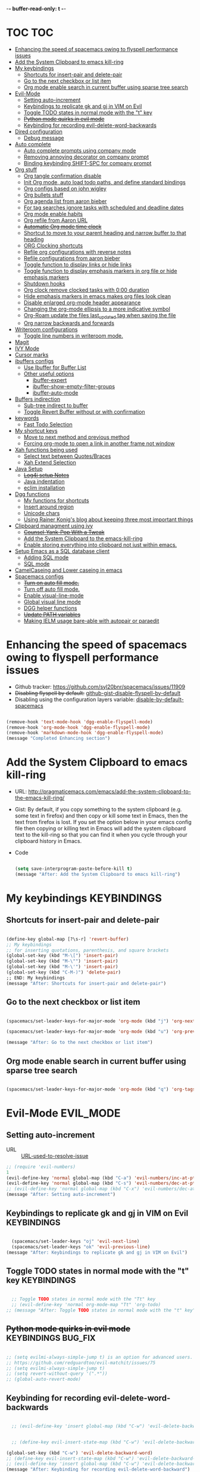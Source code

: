 -*- buffer-read-only: t -*-

#+TAGS: KEYBINDINGS ORG BUG_FIX EVIL_MODE SO_Solution TOC

* TOC                                                                   :TOC:
- [[#enhancing-the-speed-of-spacemacs-owing-to-flyspell-performance-issues][Enhancing the speed of spacemacs owing to flyspell performance issues]]
- [[#add-the-system-clipboard-to-emacs-kill-ring][Add the System Clipboard to emacs kill-ring]]
- [[#my-keybindings][My keybindings]]
  - [[#shortcuts-for-insert-pair-and-delete-pair][Shortcuts for insert-pair and delete-pair]]
  - [[#go-to-the-next-checkbox-or-list-item][Go to the next checkbox or list item]]
  - [[#org-mode-enable-search-in-current-buffer-using-sparse-tree-search][Org mode enable search in current buffer using sparse tree search]]
- [[#evil-mode][Evil-Mode]]
  - [[#setting-auto-increment][Setting auto-increment]]
  - [[#keybindings-to-replicate-gk-and-gj-in-vim-on-evil][Keybindings to replicate gk and gj in VIM on Evil]]
  - [[#toggle-todo-states-in-normal-mode-with-the-t-key][Toggle TODO states in normal mode with the "t" key]]
  - [[#python-mode-quirks-in-evil-mode][+Python mode quirks in evil mode+]]
  - [[#keybinding-for-recording-evil-delete-word-backwards][Keybinding for recording evil-delete-word-backwards]]
- [[#dired-configuration][Dired configuration]]
  - [[#debug-message][Debug message]]
- [[#auto-complete][Auto complete]]
  - [[#auto-complete-prompts-using-company-mode][Auto complete prompts using company mode]]
  - [[#removing-annoying-decorator-on-company-prompt][Removing annoying decorator on company prompt]]
  - [[#binding-keybinding-shift-spc-for-company-prompt][Binding keybinding SHIFT-SPC for company prompt]]
- [[#org-stuff][Org stuff]]
  - [[#org-tangle-confirmation-disable][Org tangle confirmation disable]]
  - [[#init-org-mode-auto-load-todo-paths-and-define-standard-bindings][Init Org mode, auto load todo paths, and define standard bindings]]
  - [[#org-configs-based-on-john-wigley][Org configs based on john wigley]]
  - [[#org-bullets-stuff][Org bullets stuff]]
  - [[#org-agenda-list-from-aaron-bieber][Org agenda list from aaron bieber]]
  - [[#for-tag-searches-ignore-tasks-with-scheduled-and-deadline-dates][For tag searches ignore tasks with scheduled and deadline dates]]
  - [[#org-mode-enable-habits][Org mode enable habits]]
  - [[#org-refile-from-aaron-url][Org refile from Aaron URL]]
  - [[#automatic-org-mode-time-clock][+Automatic Org mode time clock+]]
  - [[#shortcut-to-move-to-your-parent-heading-and-narrow-buffer-to-that-heading][Shortcut to move to your parent heading and narrow buffer to that heading]]
  - [[#org-clocking-shortcuts][ORG Clocking shortcuts]]
  - [[#refile-org-configurations-with-reverse-notes][Refile org configurations with reverse notes]]
  - [[#refile-configurations-from-aaron-bieber][Refile configurations from aaron bieber]]
  - [[#toggle-function-to-display-links-or-hide-links][Toggle function to display links or hide links]]
  - [[#toggle-function-to-display-emphasis-markers-in-org-file-or-hide-emphasis-markers][Toggle function to display emphasis markers in org file or hide emphasis markers]]
  - [[#shutdown-hooks][Shutdown hooks]]
  - [[#org-clock-remove-clocked-tasks-with-000-duration][Org clock remove clocked tasks with 0:00 duration]]
  - [[#hide-emphasis-markers-in-emacs-makes-org-files-look-clean][Hide emphasis markers in emacs makes org files look clean]]
  - [[#disable-enlarged-org-mode-header-appearance][Disable enlarged org-mode header appearance]]
  - [[#changing-the-org-mode-ellipsis-to-a-more-indicative-symbol][Changing the org-mode ellipsis to a more indicative symbol]]
  - [[#org-roam-update-the-files-last_updated-tag-when-saving-the-file][Org-Roam update the files last_updated tag when saving the file]]
  - [[#org-narrow-backwards-and-forwards][Org narrow backwards and forwards]]
- [[#writeroom-configurations][Writeroom configurations]]
  - [[#toggle-line-numbers-in-writeroom-mode][Toggle line numbers in writeroom mode.]]
- [[#magit][Magit]]
- [[#ivy-mode][IVY Mode]]
- [[#cursor-marks][Cursor marks]]
- [[#ibuffers-configs][ibuffers configs]]
  - [[#use-ibuffer-for-buffer-list][Use Ibuffer for Buffer List]]
  - [[#other-useful-options][Other useful options]]
    - [[#ibuffer-expert][ibuffer-expert]]
    - [[#ibuffer-show-empty-filter-groups][ibuffer-show-empty-filter-groups]]
    - [[#ibuffer-auto-mode][ibuffer-auto-mode]]
- [[#buffers-indirection][Buffers indirection]]
  - [[#sub-tree-indirect-to-buffer][Sub-tree indirect to buffer]]
  - [[#toggle-revert-buffer-without-or-with-confirmation][Toggle Revert Buffer without or with confirmation]]
- [[#keywords][keywords]]
  - [[#fast-todo-selection][Fast Todo Selection]]
- [[#my-shortcut-keys][My shortcut keys]]
  - [[#move-to-next-method-and-previous-method][Move to next method and previous method]]
  - [[#forcing-org-mode-to-open-a-link-in-another-frame-not-window][Forcing org-mode to open a link in another frame not window]]
- [[#xah-functions-being-used][Xah functions being used]]
  - [[#select-text-between-quotesbraces][Select text between Quotes/Braces]]
  - [[#xah-extend-selection][Xah Extend Selection]]
- [[#java-setup][Java Setup]]
  - [[#log4j-setup-notes][+Log4j setup Notes+]]
  - [[#java-indentation][Java indentation]]
  - [[#eclim-installation][eclim installation]]
- [[#dgg-functions][Dgg functions]]
  - [[#my-functions-for-shortcuts][My functions for shortcuts]]
  - [[#insert-around-region][Insert around region]]
  - [[#unicode-chars][Unicode chars]]
  - [[#using-rainer-konigs-blog-about-keeping-three-most-important-things][Using Rainer Konig's blog about keeping three most important things]]
- [[#clipboard-managment-using-ivy][Clipboard managment using ivy]]
  - [[#counsel-yank-pop-with-a-tweak][+Counsel-Yank-Pop With a Tweak+]]
  - [[#add-the-system-clipboard-to-the-emacs-kill-ring][Add the System Clipboard to the emacs-kill-ring]]
  - [[#enable-storing-everything-into-clipboard-not-just-within-emacs][Enable storing everything into clipboard not just within emacs.]]
- [[#setup-emacs-as-a-sql-database-client][Setup Emacs as a SQL database client]]
  - [[#adding-sql-mode][Adding SQL mode]]
  - [[#sql-mode][SQL mode]]
- [[#camelcaseing-and-lower-caseing-in-emacs][CamelCaseing and Lower caseing in emacs]]
- [[#spacemacs-configs][Spacemacs configs]]
  - [[#turn-on-auto-fill-mode][+Turn on auto fill mode.+]]
  - [[#turn-off-auto-fill-mode][Turn off auto fill mode.]]
  - [[#enable-visual-line-mode][Enable visual-line-mode]]
  - [[#global-visual-line-mode][Global visual line mode]]
  - [[#dgg-helper-functions][DGG helper functions]]
  - [[#update-path-variables][+Update PATH variables+]]
  - [[#making-ielm-usage-bare-able-with-autopair-or-paraedit][Making IELM usage bare-able with autopair or paraedit]]

* Enhancing the speed of spacemacs owing to flyspell performance issues
+ Github tracker: https://github.com/syl20bnr/spacemacs/issues/11909
+ +Disabling flyspell by default:+ [[https://gist.github.com/metamorph/69f37f7686164e7c4d94][github-gist-disable-flyspell-by-default]]
+ Disabling using the configuration layers variable: [[https://develop.spacemacs.org/layers/+checkers/spell-checking/README.html#disabling-by-default][disable-by-default-spacemacs]]

#+BEGIN_SRC emacs-lisp

  (remove-hook 'text-mode-hook 'dgg-enable-flyspell-mode)
  (remove-hook 'org-mode-hook 'dgg-enable-flyspell-mode)
  (remove-hook 'markdown-mode-hook 'dgg-enable-flyspell-mode)
  (message "Completed Enhancing section")

#+END_SRC

* Add the System Clipboard to emacs kill-ring
- URL: http://pragmaticemacs.com/emacs/add-the-system-clipboard-to-the-emacs-kill-ring/

- Gist:
  By default, if you copy something to the system clipboard (e.g. some text in firefox) and then copy or kill some text in Emacs, then the text from firefox is lost. If you set the option below in your emacs config file then copying or killing text in Emacs will add the system clipboard text to the kill-ring so that you can find it when you cycle through your clipboard history in Emacs.

- Code
  #+BEGIN_SRC emacs-lisp :results silent

    (setq save-interprogram-paste-before-kill t)
    (message "After: Add the System Clipboard to emacs kill-ring")

  #+END_SRC


* My keybindings                                                :KEYBINDINGS:

** Shortcuts for insert-pair and delete-pair
#+BEGIN_SRC emacs-lisp

(define-key global-map [?\s-r] 'revert-buffer)
;; My keybindings
;; for inserting quotations, parenthesis, and square brackets
(global-set-key (kbd "M-\[") 'insert-pair)
(global-set-key (kbd "M-\"") 'insert-pair)
(global-set-key (kbd "M-\'") 'insert-pair)
(global-set-key (kbd "C-M-)") 'delete-pair)
;; END: My keybindings
(message "After: Shortcuts for insert-pair and delete-pair")

#+END_SRC

** Go to the next checkbox or list item
#+BEGIN_SRC emacs-lisp :results silent

  (spacemacs/set-leader-keys-for-major-mode 'org-mode (kbd "j") 'org-next-item)

  (spacemacs/set-leader-keys-for-major-mode 'org-mode (kbd "u") 'org-previous-item)

  (message "After: Go to the next checkbox or list item")
#+END_SRC

** Org mode enable search in current buffer using sparse tree search
#+BEGIN_SRC emacs-lisp :results silent

  (spacemacs/set-leader-keys-for-major-mode 'org-mode (kbd "q") 'org-tags-sparse-tree)

#+END_SRC




* Evil-Mode                                                       :EVIL_MODE:
** Setting auto-increment
:PROPERTIES:
:ID:       78cd2a12-c3cc-49b5-a0cd-16995bda665f
:END:
- URL :: [[Https://github.com/syl20bnr/spacemacs/issues/9914][URL-used-to-resolve-issue]]

#+BEGIN_SRC emacs-lisp :results silent
;; (require 'evil-numbers)
1
(evil-define-key 'normal global-map (kbd "C-a") 'evil-numbers/inc-at-pt)
(evil-define-key 'normal global-map (kbd "C-s") 'evil-numbers/dec-at-pt)
;; (evil-define-key 'normal global-map (kbd "C-x") 'evil-numbers/dec-at-pt)
(message "After: Setting auto-increment")
#+END_SRC
** Keybindings to replicate gk and gj in VIM on Evil           :KEYBINDINGS:
#+BEGIN_SRC emacs-lisp :results silent

  (spacemacs/set-leader-keys "oj" 'evil-next-line)
  (spacemacs/set-leader-keys "ok" 'evil-previous-line)
(message "After: Keybindings to replicate gk and gj in VIM on Evil")
#+END_SRC
** Toggle TODO states in normal mode with the "t" key          :KEYBINDINGS:
#+BEGIN_SRC emacs-lisp :results silent

  ;; Toggle TODO states in normal mode with the "Tt" key
  ;; (evil-define-key 'normal org-mode-map "Tt" 'org-todo)
;; (message "After: Toggle TODO states in normal mode with the "t" key")

#+END_SRC
** +Python mode quirks in evil mode+                     :KEYBINDINGS:BUG_FIX:
#+BEGIN_SRC emacs-lisp :results silent :tangle no

  ;; (setq evilmi-always-simple-jump t) is an option for advanced users. Jump algorithm using python indentation is still usable but with lower priority when this flag is on.
  ;; https://github.com/redguardtoo/evil-matchit/issues/75
  ;; (setq evilmi-always-simple-jump t)
  ;; (setq revert-without-query '(".*"))
  ;; (global-auto-revert-mode)

#+END_SRC
** Keybinding for recording evil-delete-word-backwards
#+BEGIN_SRC emacs-lisp :results silent

    ;; (evil-define-key 'insert global-map (kbd "C-w") 'evil-delete-backward-word)


    ;; (define-key evil-insert-state-map (kbd "C-w") 'evil-delete-backward-word)

  (global-set-key (kbd "C-w") 'evil-delete-backward-word)
  ;; (define-key evil-insert-state-map (kbd "C-w") 'evil-delete-backward-word)
  ;; (evil-define-key 'insert global-map (kbd "C-w") 'evil-delete-backward-word)
  (message "After: Keybinding for recording evil-delete-word-backward")

#+END_SRC


* Dired configuration
Get dired to print human readable sized files.
#+BEGIN_SRC emacs-lisp :results silent

(setq dired-listing-switches "-alh")
(message "After: Dired configuration")
#+END_SRC
** Debug message
#+BEGIN_SRC emacs-lisp :results silent

  (message "Dired Config done")

#+END_SRC


* Auto complete
** Auto complete prompts using company mode
URL: https://github.com/syl20bnr/spacemacs/issues/4284
#+BEGIN_SRC emacs-lisp :results silent

  (add-hook 'company-mode-hook
            (lambda()
              (global-set-key (kbd "S-SPC") 'company-complete)))
(message "After: Auto complete prompts using company mode")
#+END_SRC
** Removing annoying decorator on company prompt
URL: https://www.reddit.com/r/emacs/comments/n41prc/what_is_this_abc_prefix_in_company_mode_that_i/
#+BEGIN_SRC emacs-lisp :results silent

;; Config auto complete
;; not necessary because of spacemacs config layer
;; (setq company-idle-delay 0.1)

;; remove the annoying abc characters in complete-at-point
;; company-complete
;;
(setq company-format-margin-function nil)
(message "After: Removing annoying decorator on company prompt")

#+END_SRC
** Binding keybinding SHIFT-SPC for company prompt
#+BEGIN_SRC emacs-lisp :results silent

  (add-hook 'company-mode-hook
            (lambda()
              (global-set-key (kbd "S-SPC") 'company-complete)))
(message "After: Binding keybinding SHIFT-SPC for company prompt")
#+END_SRC


* Org stuff                                                             :ORG:
** Org tangle confirmation disable
Stop asking for code evaluation confirmation every single time
url: [[https://emacs.stackexchange.com/questions/2945/org-babel-eval-with-no-confirmation-is-explicit-eval-yes][yes stop asking every time]]
#+Begin_SRC emacs-lisp :results silent
  (defun dgg/org-confirm-babel-evaluate (lang body)
    (not (or (string= lang "java") (string= lang "python"))))
  (setq org-confirm-babel-evaluate 'dgg/org-confirm-babel-evaluate)
  (message "After: Org tangle confirmation disable")
#+END_SRC

** Init Org mode, auto load todo paths, and define standard bindings
#+Begin_SRC emacs-lisp
;;;
;;;  Org Mode
;;;
(add-to-list 'load-path (expand-file-name "~/git/org-mode/lisp"))
(add-to-list 'auto-mode-alist '("\\.\\(org\\|org_archive\\|txt\\)$" . org-mode))
(require 'org)
(message "After: Init Org mode, auto load todo paths, and define standard bindings")
;;(setq org-directory "~/Dropbox/org ~/workdir/inter/interview")
;;(setq org-default-notes-file "~/Dropbox/org/refile.org")

;;
;; Standard key bindings
;; (global-set-key "\C-cb" 'org-iswitchb)

#+END_SRC

** Org configs based on john wigley

Blog: [[http://newartisans.com/2007/08/using-org-mode-as-a-day-planner/][notes-john-wigley]]

#+Begin_SRC emacs-lisp

  (setq org-agenda-start-on-weekday nil)
  (setq org-agenda-skip-deadline-if-done t)
  (setq org-agenda-skip-scheduled-if-done t)
  (message "After:Org configs based on john wigley")

#+END_SRC


** Org bullets stuff
#+Begin_SRC emacs-lisp
  ;; https://orgmode.org/manual/Handling-links.html
  (global-set-key (kbd "C-c l") 'org-store-link)
  ;; (global-set-key "\C-cl" 'org-store-link)
  (global-set-key (kbd "C-c a") 'org-agenda)
  ;; (global-set-key "\C-ca" 'org-agenda)
  (global-set-key (kbd "C-c C-l") 'org-insert-link)
  ;;(add-hook 'org-load-hook
  ;;  (lambda ()
  ;;    (define-key org-mode-map "\M-n" 'org-next-link)
  ;;    (define-key org-mode-map "\M-p" 'org-previous-link)))

  ;; setting fontify for better java
  ;; further explanantion here:
  ;; https://orgmode.org/worg/org-contrib/babel/examples/fontify-src-code-blocks.html
  ;; (setq org-src-fontify-natively t)
  (message "After: Org bullets stuff")
#+END_SRC

** Org agenda list from aaron bieber
Using the agenda: [https://blog.aaronbieber.com/2016/01/30/dig-into-org-mode.html]

- Good ::
    #+BEGIN_SRC emacs-lisp

    (defun dgg-pop-to-org-agenda (split)
      "Visit the org agenda, in the current window or a SPLIT."
      (interactive "P")
      (org-agenda-list)
      (when (not split)
          (delete-other-windows)))

    ;; (define-key global-map (kbd "C-<f12>") 'dgg-pop-to-org-agenda)
    (global-set-key (kbd "C-<f12>") 'dgg-pop-to-org-agenda)
    (message "After: Org agenda list from aaron bieber")
    #+END_SRC
    The "dgg" part is just a namespace prefix that I use for all of my custom functions for historical reasons I won't go into; the important part is the ~split~ argument, which allows me to optionally allow the window to split as it does normally by specifying a prefix.


** For tag searches ignore tasks with scheduled and deadline dates
#+BEGIN_SRC emacs-lisp :results silent
  (setq org-agenda-tags-todo-honor-ignore-options t)
  (message "After: For tag searches ignore tasks with scheduled and deadline dates")
#+END_SRC

** Org mode enable habits
[[http://lists.gnu.org/archive/html/emacs-orgmode//2010-04/msg00122.html][enable org habits]]

#+BEGIN_SRC emacs-lisp
  ;; Adding org-habit to the end of the list
  (add-to-list 'org-modules 'org-habit t)

  (setq org-habit-graph-column 80)
  (setq org-habit-show-habits-only-for-today nil)
  (message "After: Org mode enable habits")
#+END_SRC

** Org refile from Aaron URL
[[https://blog.aaronbieber.com/2017/03/19/organizing-notes-with-refile.html][refile-notes-aaron-blog]]

- Refile targets with lower level
  #+Begin_SRC emacs-lisp
    (setq org-refile-targets '((nil :maxlevel . 10)
                               (org-agenda-files :maxlevel . 5)))
    (message "After: Refile targets with lower level")
  #+END_SRC
- Refile to the Top Level
  #+Begin_SRC emacs-lisp
  (setq org-refile-use-outline-path 'file)
  (message "After: Refile to the Top Level")
  #+END_SRC
- Creating new parents
  #+Begin_SRC emacs-lisp
  (setq org-outline-path-complete-in-steps nil)
  (message "After: Creating new parents")
  #+END_SRC
- Creating New Parents
  #+Begin_SRC emacs-lisp
  (setq org-refile-allow-creating-parent-nodes 'confirm)
  (message "After: Creating New Parents")
  (message "After: Org refile from Aaron URL")
  #+END_SRC

** +Automatic Org mode time clock+
URLs used for this feature:
- [[https://lists.gnu.org/archive/html/emacs-orgmode/2009-04/msg00315.html][discussion]]
- [[https://www.gnu.org/software/emacs/manual/html_node/elisp/Advising-Functions.html][what's advicing function do?]]
-[[https://sachachua.com/blog/2007/12/clocking-time-with-emacs-org/#disqus_thread][ sacha's notes for the same feature]]
#+BEGIN_SRC emacs-lisp :tangle no
    ;; (setq org-clock-in-switch-to-state "IN_PROGRESS")

    ;; https://lists.gnu.org/archive/html/emacs-orgmode/2009-04/msg00315.html
    ;; org-mode automatic clocking on TODO
    ;; ------------------------------------------------------------------
    ;; (defun sacha/org-clock-in-if-starting ()
    ;;   "Clock in when the task is marked IN_PROGRESS."
    ;;   (when (and (string= org-state "IN_PROGRESS")
    ;;              (not (string= org-last-state org-state)))
    ;;     (org-clock-in)))

    ;; (defadvice org-clock-in (after sacha activate)
    ;;   "Set this task's status to 'IN_PROGRESS'."
    ;;   (org-todo "IN_PROGRESS"))

    ;; (defadvice org-clock-out (after sacha activate)
    ;;   "When clocking out set this task's status to 'WAITING'.
    ;; When you want to close a task simply state change to 'DONE'"
    ;;   (when (not (string= org-state "DONE")) (org-todo "WAITING")))

    ;; (defun sacha/org-clock-out-if-waiting ()
    ;;   "Clock out when the task is marked WAITING."
    ;;   (when (and (string= org-state "WAITING")
    ;;              (not (string= org-last-state org-state)))
    ;;     (org-clock-out)))
    ;;    (when (and (string= state "WAITING")
    ;;               (equal (marker-buffer org-clock-marker) (current-buffer))
    ;;               (< (point) org-clock-marker)
    ;;               (> (save-excursion (outline-next-heading) (point))
    ;;	                 org-clock-marker)
    ;;	            (not (string= last-state state)))

    ;; (add-hook 'org-clock-out-hook 'sacha/org-clock-out-if-waiting)
    ;; (add-hook 'org-after-todo-state-change-hook 'sacha/org-clock-in-if-starting)
    ;; (add-hook 'org-after-todo-state-change-hook 'sacha/org-clock-out-if-waiting)

    ;; start the clock if there is a IN_PROGRESS todo tag in template
    ;--------------------------------------------------------------------
    ;; (add-hook 'org-clock-in-hook 'my-start-clock-if-needed)
    ;; (add-hook 'org-clock-in-hook 'sacha/org-clock-in-if-starting)
    ;; (add-hook 'org-remember-before-finalize-hook 'my-start-clock-if-needed)

  ;; (defun my-start-clock-if-needed ()
  ;;     (save-excursion
  ;;       (goto-char (point-min))
  ;;       (when (re-search-forward "*+ IN_PROGRESS" nil t)
  ;;         (change-todo-state-on-old-clock)
  ;;         (org-clock-in))))

    ; change the state of the old clock
    ;---------------------------------------------------------------------------
  ;;   (defun change-todo-state-on-old-clock ()
  ;;     "Change the state of the old clock.
  ;; Function old-clock needs state changed if WAITING."
  ;;     (save-excursion
  ;;       (progn
  ;;         (when (marker-buffer org-clock-marker)
  ;;           (set-buffer (marker-buffer org-clock-marker))
  ;;           (goto-char (point-min))
  ;;           (when  (re-search-forward "^\*+ IN_PROGRESS" nil t)
  ;;             (org-todo "WAITING"))))))


#+END_SRC

** Shortcut to move to your parent heading and narrow buffer to that heading :KEYBINDINGS:
#+BEGIN_SRC emacs-lisp :results silent

  (spacemacs/set-leader-keys-for-major-mode 'org-mode "sp" 'mb/org-narrow-to-parent)
  (message "After: Shortcut to move to your parent heading and narrow buffer to that heading")

#+END_SRC

** ORG Clocking shortcuts                                      :KEYBINDINGS:
#+BEGIN_SRC emacs-lisp :results silent

  (spacemacs/set-leader-keys-for-major-mode 'org-mode "I" 'org-clock-in)
  (spacemacs/set-leader-keys-for-major-mode 'org-mode "O" 'org-clock-out)
  (message "After: ORG Clocking shortcuts")

#+END_SRC


** Refile org configurations with reverse notes
#+BEGIN_SRC emacs-lisp :results silent

  ;; Refile notes to top
  (setq org-reverse-note-order t)
  (message "After: Refile org configurations with reverse notes")
#+END_SRC

** Refile configurations from aaron bieber
#+BEGIN_SRC emacs-lisp :results silent

  ;; Refile URL
  ;; configurations: https://blog.aaronbieber.com/2017/03/19/organizing-notes-with-refile.html
  ;; adding current file into refile target: https://www.reddit.com/r/orgmode/comments/g5006o/can_you_add_the_current_file_to_orgrefiletargets/
  ;; (setq org-refile-targets '((org-agenda-files :maxlevel . 5)
  ;;                            (org-buffer-list :maxlevel . 2)))
  (setq org-refile-targets '((nil :maxlevel . 9)
                             (org-agenda-files :maxlevel . 5)))
  (setq org-refile-use-outline-path 'file)
  (setq org-outline-path-complete-in-steps nil)
  (setq org-refile-allow-creating-parent-nodes 'confirm)
  (message "After: Refile configurations from aaron bieber")


#+END_SRC


** Toggle function to display links or hide links              :KEYBINDINGS:
:PROPERTIES:
:ID:       71089dbe-9801-4e81-a78e-a21a59023bc1
:END:
URL: https://emacs.stackexchange.com/questions/5387/show-org-mode-hyperlink-as-plain-text
#+BEGIN_SRC emacs-lisp :results silent
  (defun dgg-org-toggle-link-display ()
      "Toggle the literal or descriptive display of links."
      (interactive)
      (if org-descriptive-links
          (progn (org-remove-from-invisibility-spec '(org-link))
                  (org-restart-font-lock)
                  (setq org-descriptive-links nil))
          (progn (add-to-invisibility-spec '(org-link))
                (org-restart-font-lock)
                (setq org-descriptive-links t))))

  (spacemacs/set-leader-keys-for-major-mode 'org-mode "l" 'dgg-org-toggle-link-display)
  (message "After: Toggle function to display links or hide links")
#+END_SRC

** Toggle function to display emphasis markers in org file or hide emphasis markers
Inspiration: [[id:71089dbe-9801-4e81-a78e-a21a59023bc1][Toggle function to display links or hide links]]
#+BEGIN_SRC emacs-lisp :results silent
  (defun dgg-org-toggle-emphasis-display ()
    "Toggle the emphasis markers or show emphasis markers in org file."
    (interactive)
    (if org-hide-emphasis-markers
        (progn
          (setq org-hide-emphasis-markers nil)
          (message "setq org-hide-emphasis-markers=%s" org-hide-emphasis-markers))
        (progn
          (setq org-hide-emphasis-markers t)
          (message "setq org-hide-emphasis-markers=%s" org-hide-emphasis-markers))))

  (spacemacs/set-leader-keys-for-major-mode 'org-mode "m" 'dgg-org-toggle-emphasis-display)
  (message "After: Toggle function to display emphasis markers in org file or hide emphasis markers")
#+END_SRC

** Shutdown hooks
#+BEGIN_SRC emacs-lisp :results silent

  ;; ORG-AGENDA CONFIGURATION
  ;; adding line numbers in tangle code blocks when hitting C-c '
  ;; Wrap long lines in org-mode
  ;; (add-hook 'org-mode-hook 'auto-fill-mode)
  ;; Force headings to be the same Size. Not sure if I'm crazy...
  (add-hook 'org-load-hook #'mb/org-mode-hook)
  ;; Ensure buffers are saved automatically to prevent sync errors
  (add-hook 'auto-save-hook 'org-save-all-org-buffers)
  ;; Save file (if it exists) when cycling TODO states
  (advice-add 'org-todo           :after 'mb/save-buffer-if-file)
  (advice-add 'org-deadline       :after 'mb/save-buffer-if-file)
  (advice-add 'org-schedule       :after 'mb/save-buffer-if-file)
  (advice-add 'org-store-log-note :after 'mb/save-buffer-if-file)
  (message "After: Shutdown hooks")

#+END_SRC

** Org clock remove clocked tasks with 0:00 duration
URL: http://doc.norang.ca/org-mode.html#CaptureTemplates
#+BEGIN_SRC emacs-lisp :results silent

;; Sometimes I change tasks I'm clocking quickly - this removes clocked tasks with 0:00 duration
(setq org-clock-out-remove-zero-time-clocks t)
(message "After: Org clock remove clocked tasks with 0:00 duration")

#+END_SRC


** Hide emphasis markers in emacs makes org files look clean
URL: [[http://doc.norang.ca/org-mode.html#CaptureTemplates][norang]]
#+BEGIN_SRC emacs-lisp :results silent

  ;; (setq org-hide-emphasis-markers t)
  (message "After: Hide emphasis markers in emacs makes org files look clean")

#+END_SRC


** Disable enlarged org-mode header appearance                 :SO_Solution:
Many themes seem to increase size of headers based on the level. I absolutely hate this, but would still want to keep the theme for headers. I found this solution on stack overflow.
URL: [[https://emacs.stackexchange.com/questions/22584/disable-enlarged-org-mode-header-appearance][SO-solution-for-enlarged-org-mode-headers]]
#+BEGIN_SRC emacs-lisp :results silent

  (defun my/org-mode-hook ()
    "Stop the org-level headers from increasing in height relative to the other text."
    (dolist (face '(org-level-1
                    org-level-2
                    org-level-3
                    org-level-4
                    org-level-5))
    (set-face-attribute face nil :weight 'semi-bold :height 1.0)))

  (add-hook 'org-mode-hook #'my/org-mode-hook)
  (message "After: Disable enlarged org-mode header appearance")

#+END_SRC



** Changing the org-mode ellipsis to a more indicative symbol
URL: https://endlessparentheses.com/changing-the-org-mode-ellipsis.html
- Content of the URL not sure if this guys blog will stay forever
  Changing the org-mode ellipsis 02 Nov 2015, by Artur Malabarba.
  The dot-dot-dot ellipsis that org-mode uses to indicate hidden content is usually just fine. It’s only when you’re staring at a document where every line is a folded headline, that you start to feel like they’re a little too much “in your face”. I have a few org files with thousands of lines and hundreds of headlines, and changing that ... to something shorter greatly reduces visual clutter.

  The more straightforward option is to use a proper ellipsis character (the same effect with a third the length).

  (setq org-ellipsis "…")

  The one I’m currently using is a cornered arrow.

  (setq org-ellipsis "⤵")

  Other interesting characters are ▼, ↴, ⬎, ⤷, and ⋱.

- Code
  #+BEGIN_SRC emacs-lisp :results silent

  (setq org-ellipsis "⤵")
  (message "After: Changing the org-mode ellipsis to a more indicative symbol")
  #+END_SRC


** Org-Roam update the files last_updated tag when saving the file

- Description
  There's a healthy discussion here and Zaeph has given a clear example: [[https://org-roam.discourse.group/t/update-a-field-last-modified-at-save/321/4][URL]]
- Code
  #+BEGIN_SRC emacs-lisp :results silent

      (add-hook 'before-save-hook #'zp/org-set-last-modified)

      (defun zp/org-find-time-file-property (property &optional anywhere)
        "Return the position of the time file PROPERTY if it exists.
      When ANYWHERE is non-nil, search beyond the preamble."
        (save-excursion
          (goto-char (point-min))
          (let ((first-heading
                 (save-excursion
                   (re-search-forward org-outline-regexp-bol nil t))))
            (when (re-search-forward (format "^#\\+%s:" property)
                                     (if anywhere nil first-heading)
                                     t)
              (point)))))

      (defun zp/org-has-time-file-property-p (property &optional anywhere)
        "Return the position of time file PROPERTY if it is defined.
      As a special case, return -1 if the time file PROPERTY exists but
      is not defined."
        (when-let ((pos (zp/org-find-time-file-property property anywhere)))
          (save-excursion
            (goto-char pos)
            (if (and (looking-at-p " ")
                     (progn (forward-char)
                            (org-at-timestamp-p 'lax)))
                pos
              -1))))

      (defun zp/org-set-time-file-property (property &optional anywhere pos)
        "Set the time file PROPERTY in the preamble.
      When ANYWHERE is non-nil, search beyond the preamble.
      If the position of the file PROPERTY has already been computed,
      it can be passed in POS."
        (when-let ((pos (or pos
                            (zp/org-find-time-file-property property))))
          (save-excursion
            (goto-char pos)
            (if (looking-at-p " ")
                (forward-char)
              (insert " "))
            (delete-region (point) (line-end-position))
            (let* ((now (format-time-string "[%Y-%m-%d %a %H:%M]")))
              (insert now)))))

      (defun zp/org-set-last-modified ()
        "Update the LAST_MODIFIED file property in the preamble."
        (when (derived-mode-p 'org-mode)
          (zp/org-set-time-file-property "LAST_MODIFIED")))

    (message "After: Org-Roam update the files last_updated tag when saving the file")

  #+END_SRC


** Org narrow backwards and forwards
URL: https://github.com/zaeph/.emacs.d/blob/master/lisp/zp-org.el
#+BEGIN_SRC emacs-lisp :results silent
  ;; source https://github.com/zaeph/.emacs.d/blob/master/lisp/zp-org.el
  (defun zp/org-narrow-forwards ()
    "Move to the next subtree at same level, and narrow the buffer to it."
    (interactive)
    (widen)
    (org-forward-heading-same-level 1)
    (org-narrow-to-subtree)
    (when (called-interactively-p 'any)
      (message "Narrowing to next tree.")))

  (defun zp/org-narrow-backwards ()
    "Move to the next subtree at same level, and narrow the buffer to it."
    (interactive)
    (widen)
    (org-backward-heading-same-level 1)
    (org-narrow-to-subtree)
    (when (called-interactively-p 'any)
      (message "Narrowing to previous tree.")))

  (spacemacs/set-leader-keys-for-major-mode 'org-mode "nf" 'zp/org-narrow-forwards)
  (spacemacs/set-leader-keys-for-major-mode 'org-mode "nb" 'zp/org-narrow-backwards)
  (message "After: Org narrow backwards and forwards")
#+END_SRC


* Writeroom configurations

** Toggle line numbers in writeroom mode.                      :KEYBINDINGS:
URL: Fix the before evaluation error from here: https://github.com/syl20bnr/spacemacs/pull/9087/files#
#+BEGIN_SRC emacs-lisp :results silent

  (with-eval-after-load 'writeroom
    (spacemacs/set-leader-keys-for-minor-mode 'writeroom-mode "n" 'spacemacs/toggle-line-numbers))
  (message "After: Toggle line numbers in writeroom mode.")
#+END_SRC


* Magit
I use magit to handle version control. It’s lovely, but I tweak a few things:

- I bring up the status menu with C-x g.
- Use evil keybindings with magit.
- The default behavior of magit is to ask before pushing. I haven’t had any problems with accidentally pushing, so I’d rather not confirm that every time.
- Per tpope’s suggestions, highlight commit text in the summary line that goes beyond 50 characters.
- On the command line I’ll generally push a new branch with a plain old git push, which automatically creates a tracking branch on (usually) origin. Magit, by default, wants me to manually specify an upstream branch. This binds P P to magit-push-implicitly, which is just a wrapper around git push -v. Convenient!
- I’d like to start in the insert state when writing a commit message.

#+BEGIN_SRC emacs-lisp
  (use-package magit
    :bind
    ("C-x g" . magit-status)

    :config
    ;; (use-package evil-magit)
    (use-package with-editor)
    (setq magit-push-always-verify nil)
    (setq git-commit-summary-max-length 50)

    ;; (with-eval-after-load 'magit-remote
    ;;   (magit-define-popup-action 'magit-push-popup ?P
    ;;     'magit-push-implicitly--desc
    ;;     'magit-push-implicitly ?p t))

    ;; (add-hook 'with-editor-mode-hook 'evil-insert-state)
    )
  (message "After: Magit")
#+END_SRC

* IVY Mode
URL : [[https://oremacs.com/swiper/#key-bindings][key-bindings]]

#+Begin_SRC emacs-lisp

(ivy-mode 1)

(global-set-key (kbd "C-x s") 'swiper)
(message "After: IVY Mode")
#+END_SRC

* Cursor marks
Setting cursor location by marking locations
http://ergoemacs.org/emacs/emacs_jump_to_previous_position.html

To set a mark in emacs use
| keyboard shortcut | Function call      |
|-------------------+--------------------|
| C-c %             | org-mark-ring-push |
| C-c &             | org-mark-ring-goto |

Don't allow more than 6 locations in the buffer
#+Begin_SRC emacs-lisp
(setq mark-ring-max 40)
(setq global-mark-ring-max 40)
#+END_SRC

Tip: Single key <F7> and popping from mark-ring by <F8>
#+Begin_SRC emacs-lisp
  (defun xah-pop-local-mark-ring ()
    "Move cursor to last mark position of current buffer.
  Call this repeatedly will cycle all positions in `mark-ring'.
  URL `http://ergoemacs.org/emacs/emacs_jump_to_previous_position.html'
  Version 2016-04-04"
    (interactive)
    (set-mark-command t))

  (global-set-key (kbd "<f7>") 'pop-global-mark)
  (global-set-key (kbd "<f8>") 'xah-pop-local-mark-ring)
  (message "After: Cursor marks")
#+END_SRC

* ibuffers configs
The source for these configuratios are the following URLs:
URL: [[http://martinowen.net/blog/2010/02/03/tips-for-emacs-ibuffer.html][ibuffers-instructions]]
URL: [[https://cestlaz.github.io/posts/using-emacs-34-ibuffer-emmet/][ibuffer-emmet-mz]]

To use Ibuffer do the following:

** Use Ibuffer for Buffer List
  #+Begin_SRC emacs-lisp
  (global-set-key (kbd "C-x C-b") 'ibuffer) ;; Use Ibuffer for Buffer List
  (message "After: Use Ibuffer for Buffer List")
  #+END_SRC

** Other useful options
   There are a few other useful options that I didn’t find out about until I looked through the source:

*** ibuffer-expert
     Unless you turn this variable on you will be prompted every time you want to delete a buffer, even unmodified ones, which is way too cautious for most people. You’ll still be prompted for confirmation when deleting modified buffers after the option has been turned off.
     #+Begin_SRC emacs-lisp
       (setq ibuffer-expert t)
       (message "After: ibuffer-expert")
     #+END_SRC

*** ibuffer-show-empty-filter-groups
     Turning off ibuffer-show-empty-filter-groups is particularly useful, because the empty filter groups can really clutter things up.
     #+Begin_SRC emacs-lisp
       (setq ibuffer-show-empty-filter-groups nil)
       (message "After: ibuffer-show-empty-filter-groups")
     #+END_SRC

*** ibuffer-auto-mode
     =ibuffer-auto-mode= is a minor mode that automatically keeps the buffer list up to date. I turn it on in my =ibuffer-mode-hook=:
     #+Begin_SRC emacs-lisp
       (add-hook 'ibuffer-mode-hook
                 '(lambda ()
                    (ibuffer-auto-mode 1)
                    (ibuffer-switch-to-saved-filter-groups "default")))
       (message "After: ibuffer-auto-mode")
     #+END_SRC

* Buffers indirection

** Sub-tree indirect to buffer
#+BEGIN_SRC emacs-lisp :results silent
(defun org-subtree-to-indirect-buffer ()
  (interactive)
  (let ((ind-buf (concat (buffer-name) "-narrowclone")))
    (if (get-buffer ind-buf)
        (kill-buffer ind-buf))
    (clone-indirect-buffer-other-window ind-buf t)
    (org-narrow-to-subtree)
    (switch-to-buffer ind-buf)))
(message "After: Sub-tree indirect to buffer")
#+END_SRC

** Toggle Revert Buffer without or with confirmation
URL: [[https://www.emacswiki.org/emacs/RevertBuffer][emacs-wiki-email-thread]]
#+BEGIN_SRC emacs-lisp :results silent
  (global-set-key (kbd "s-r")
   (lambda (&optional force-reverting)
     "Interactive call to revert-buffer. Ignoring the auto-save
   file and not requesting for confirmation. When the current buffer
   is modified, the command refuses to revert it, unless you specify
   the optional argument: force-reverting to true."
     (interactive "P")
     ;;(message "force-reverting value is %s" force-reverting)
     (if (or force-reverting (not (buffer-modified-p)))
         (revert-buffer :ignore-auto :noconfirm)
       (error "The buffer has been modified"))))
  (message "After: Toggle Revert Buffer without or with confirmation")
#+END_SRC


* Todo keywords
** Fast Todo Selection
Fast todo selection allows changing from any task todo state to any other state directly.

#+Begin_SRC emacs-lisp
(setq org-use-fast-todo-selection t)

(setq org-treat-S-cursor-todo-selection-as-state-change nil)
(message "After: Fast Todo Selection")
#+END_SRC

* My shortcut keys
** Move to next method and previous method
#+Begin_SRC emacs-lisp
  (global-set-key (kbd "M-[") 'beginning-of-defun)
  (global-set-key (kbd "M-]") 'end-of-defun)
  (message "After: Move to next method and previous method")
#+END_SRC

** Forcing org-mode to open a link in another frame not window
#+Begin_SRC emacs-lisp
(defun dgg/org-open-other-frame ()
  "Jump to bookmark in another frame. See `bookmark-jump' for more."
  (interactive)
  (let ((org-link-frame-setup (cons (cons 'file 'find-file-other-frame) org-link-frame-setup)))
    (org-open-at-point)))

(global-set-key (kbd "C-c 5 C-o") 'dgg/org-open-other-frame)
(message "After: Forcing org-mode to open a link in another frame not window")

#+END_SRC

* Xah functions being used
URL: http://ergoemacs.org/emacs/modernization_mark-word.html
Most of this section is direct rip off of xah's block editing functions.
** Select text between Quotes/Braces
#+BEGIN_SRC emacs-lisp :results silent

  (defun xah-select-text-in-quote ()
    "Select text between the nearest left and right delimiters.
  Delimiters here includes the following chars: \"`<>(){}[]“”‘’‹›«»「」『』【】〖〗《》〈〉〔〕（）
  This command select between any bracket chars, does not consider nesting. For example, if text is
  (a(b)c▮)
  the selected char is “c”, not “a(b)c”.

  URL `http://ergoemacs.org/emacs/modernization_mark-word.html'
  Version 2020-11-24 2021-07-11"
    (interactive)
    (let ( $skipChars $p1 )
      (setq $skipChars "^\"`<>(){}[]“”‘’‹›«»「」『』【】〖〗《》〈〉〔〕（）〘〙")
      (skip-chars-backward $skipChars)
      (setq $p1 (point))
      (skip-chars-forward $skipChars)
      (set-mark $p1)))

  (message "XAH: Select text between Quotes/Braces")
#+END_SRC


"a(b)c"
** Xah Extend Selection
#+BEGIN_SRC emacs-lisp :results silent

  (defun xah-extend-selection ()
    "Select the current word, bracket/quote expression, or expand selection.
  Subsequent calls expands the selection.

  when there's no selection,
  • if cursor is on a any type of bracket (including parenthesis, quotation mark), select whole bracketed thing including bracket
  • else, select current word.

  when there's a selection, the selection extension behavior is still experimental. But when cursor is on a any type of bracket (parenthesis, quote), it extends selection to outer bracket.

  URL `http://ergoemacs.org/emacs/modernization_mark-word.html'
  Version 2020-02-04"
    (interactive)
    (if (region-active-p)
        (progn
          (let (($rb (region-beginning)) ($re (region-end)))
            (goto-char $rb)
            (cond
             ((looking-at "\\s(")
              (if (eq (nth 0 (syntax-ppss)) 0)
                  (progn
                    ;; (message "left bracket, depth 0.")
                    (end-of-line) ; select current line
                    (set-mark (line-beginning-position)))
                (progn
                  ;; (message "left bracket, depth not 0")
                  (up-list -1 t t)
                  (mark-sexp))))
             ((eq $rb (line-beginning-position))
              (progn
                (goto-char $rb)
                (let (($firstLineEndPos (line-end-position)))
                  (cond
                   ((eq $re $firstLineEndPos)
                    (progn
                      ;; (message "exactly 1 line. extend to next whole line." )
                      (forward-line 1)
                      (end-of-line)))
                   ((< $re $firstLineEndPos)
                    (progn
                      ;; (message "less than 1 line. complete the line." )
                      (end-of-line)))
                   ((> $re $firstLineEndPos)
                    (progn
                      ;; (message "beginning of line, but end is greater than 1st end of line" )
                      (goto-char $re)
                      (if (eq (point) (line-end-position))
                          (progn
                            ;; (message "exactly multiple lines" )
                            (forward-line 1)
                            (end-of-line))
                        (progn
                          ;; (message "multiple lines but end is not eol. make it so" )
                          (goto-char $re)
                          (end-of-line)))))
                   (t (error "logic error 42946" ))))))
             ((and (> (point) (line-beginning-position)) (<= (point) (line-end-position)))
              (progn
                ;; (message "less than 1 line" )
                (end-of-line) ; select current line
                (set-mark (line-beginning-position))))
             (t
              ;; (message "last resort" )
              nil))))
      (progn
        (cond
         ((looking-at "\\s(")
          ;; (message "left bracket")
          (mark-sexp)) ; left bracket
         ((looking-at "\\s)")
          ;; (message "right bracket")
          (backward-up-list) (mark-sexp))
         ((looking-at "\\s\"")
          ;; (message "string quote")
          (mark-sexp)) ; string quote
         ;; ((and (eq (point) (line-beginning-position)) (not (looking-at "\n")))
         ;;  (message "beginning of line and not empty")
         ;;  (end-of-line)
         ;;  (set-mark (line-beginning-position)))
         ((or (looking-back "\\s_" 1) (looking-back "\\sw" 1))
          ;; (message "left is word or symbol")
          (skip-syntax-backward "_w" )
          ;; (re-search-backward "^\\(\\sw\\|\\s_\\)" nil t)
          (push-mark)
          (skip-syntax-forward "_w")
          (setq mark-active t)
          ;; (exchange-point-and-mark)
          )
         ((and (looking-at "\\s ") (looking-back "\\s " 1))
          ;; (message "left and right both space" )
          (skip-chars-backward "\\s " ) (set-mark (point))
          (skip-chars-forward "\\s "))
         ((and (looking-at "\n") (looking-back "\n" 1))
          ;; (message "left and right both newline")
          (skip-chars-forward "\n")
          (set-mark (point))
          (re-search-forward "\n[ \t]*\n")) ; between blank lines, select next text block
         (t
          ;; (message "just mark sexp" )
          (mark-sexp)
          (exchange-point-and-mark))
         ;;
         ))))

  (message "After: Xah Extend Selection")
#+END_SRC


* Java Setup
** +Log4j setup Notes+
[[https://writequit.org/articles/working-with-logs-in-emacs.html][URl WriteQuitNotes]]

#+BEGIN_SRC emacs-lisp :tangle no
;; Configuration:

;; You can customize the faces that are used for syntax highlighting.
;; Type `M-x customize-group' and enter group name "log4j-mode".
;;
;; To customize the regular expressions used to identify log records for
;; syntax highlighting, change the variables `log4j-match-error-regexp'
;; etc.
;;
;; You can also customize the regular expressions that are used to find the
;; beginning and end of multi-line log records. However, in many cases this
;; will not be necessary. Log4j mode can automatically detect single-line and
;; multi-line log records created by Log4j and JDK's built-in logging package.
;;
;; Log file buffers are auto reverted by default. If you don't like that,
;; set `log4j-auto-revert-flag' to nil.
;;
;; If you use the arrow keys to move around in the text, you can define `C-up'
;; and `C-down' to move to the end and beginning of the current log record.
;; Put the following lines of code in your init file:
;;
;; (add-hook
;;  'log4j-mode-hook
;;  (lambda ()
;;    (define-key log4j-mode-local-map [(control down)] 'log4j-forward-record)
;;    (define-key log4j-mode-local-map [(control up)] 'log4j-backward-record)))

;; XEmacs:

;; XEmacs tends to move the point to `point-min' when auto reverting a buffer.
;; Setting the customizable variable `log4j-restore-point-flag' to 't leaves
;; the point at its original position.
;;
;; To tell XEmacs which tags table files to use for log files, modify variable
;; `tag-table-alist' to include log files. Using the example in file "jtags.el"
;; you could put the following lines of code in your init file:
;;
;; (setq tag-table-alist '(("\\.\\(java\\|log\\)$" . "c:/java/j2sdk1.4.2/src")
;;                         ("\\.\\(java\\|log\\)$" . "c:/projects/tetris/src")))

#+END_SRC

** Java indentation
URL [java-code][http://blog.binchen.org/posts/ccjava-code-indentation-in-emacs.html]
#+BEGIN_SRC emacs-lisp
  (defun fix-c-indent-offset-according-to-syntax-context (key val)
    ;; remove the old element
    (setq c-offsets-alist (delq (assoc key c-offsets-alist) c-offsets-alist))
    ;; new value
    (add-to-list 'c-offsets-alist '(key . val)))


  (add-hook 'c-mode-common-hook
            (lambda ()
              (when (derived-mode-p 'c-mode 'c++-mode 'java-mode)
               (setq c-basic-offset 2
                     tab-width 2
                     indent-tabs-mode t)
               ;; indent
               (fix-c-indent-offset-according-to-syntax-context 'substatement 0)
               (fix-c-indent-offset-according-to-syntax-context 'func-decl-cont 0))
              ))
  (message "After: Java indentation")
#+END_SRC

** eclim installation
#+BEGIN_SRC emacs-lisp :tangle no
;; (require 'eclim)
;; (global-eclim-mode)
;;
;;
;; (custom-set-variables
;;   '(eclim-eclipse-dirs '("/Applications/java-2018-122/Eclipse.app/Contents/Eclipse"))
;;   '(eclim-executable "/Applications/java-2018-122/Eclipse.app/Contents/Eclipse/eclimd"))
#+END_SRC

* Dgg functions
** My functions for shortcuts
These functions define shortcuts or abbreviations for java setup. The shortcuts are kept as simple as possible for java and src.
#+Begin_SRC emacs-lisp :results silent

    (defun dgg-java-src ()
       (interactive)
       (insert "#+HEADERS: :classname Solution :cmdline \"-cp . -ea\"\n#+BEGIN_SRC java -n -r :RESULTS output :exports both\nclass Solution {\n\tpublic static void main(String args[]) {\n\n\t}\n}\n\n#+END_SRC\n\n#+RESULTS:\n"))

    (defun dgg-python-src ()
       (interactive)
       (insert "#+BEGIN_SRC python -n -r :results output :exports both\n\ndef method(n):\n\t\tprint(n)\n\nmethod(10)\n#+END_SRC\n\n#+RESULTS:\n\n"))

    (defun dgg-shell-src ()
       (interactive)
       (insert "#+BEGIN_SRC shell -n -r :results output :exports both\n\n\n#+END_SRC\n\n#+RESULTS:\n\n"))

    (defun dgg-emacs-src ()
       (interactive)
       (insert "#+BEGIN_SRC emacs-lisp :results silent\n\n\n#+END_SRC\n\n"))

    (defun dgg-text-src ()
       (interactive)
       (insert "#+BEGIN_SRC text\n\n\n#+END_SRC\n\n"))

    (defun dgg-italic-bold-begin ()
       (interactive)
       (insert "/\` *"))

    (defun dgg-italic-bold-end ()
       (interactive)
       (insert "* \`/"))

    (defun dgg-bold-highlight-begin ()
       (interactive)
       (insert "*   ="))

    (defun dgg-bold-highlight-end ()
       (interactive)
       (insert "=  *"))

    (defun dgg-org-src-old ()
       (interactive)
       (insert "DOC TITLE -*- mode: org -*-\n#+LANGUAGE:  en\n#+INFOJS_OPT: view:showall toc:t ltoc:t mouse:underline path:http://orgmode.org/org-info.js\n#+LINK_HOME: http://ehneilsen.net\n#+LINK_UP: http://ehneilsen.net/notebook\n#+HTML_HEAD: <link rel=\"stylesheet\" type=\"text/css\" href=\"../css/notebook.css\" />\n\n#+STARTUP:    indent hidestars\n\n#+OPTIONS:    num:nil \n\n#+TITLE: Bucket Sort"))

    (defun dgg-org-src ()
       (interactive)
       (insert "-*- File Name -*-\n#+TITLE: FileName\n#+AUTHOR:    Dhawan Gayash\n#+LANGUAGE:  en\n#+OPTIONS:   H:10 num:nil toc:10\n#+STARTUP:    indent hidestars\n#+OPTIONS:    num:nil \n#+SETUPFILE: /Users/tmp/workdir/inter/interview/html_pages/theme-readtheorg.setup"))

    (defun dgg-read-only-mode-directive ()
       (interactive)
       (insert "-*- buffer-read-only: t -*-"))

    ;; (global-set-key (kbd "C-c f") 'dgg-java-src)
    ;; (global-set-key (kbd "C-c p") 'dgg-python-src)
    ;; (global-set-key (kbd "C-c s") 'dgg-shell-src)
    ;; (global-set-key (kbd "C-c q") 'dgg-org-src)

    ;; (global-set-key (kbd "C-c t") 'dgg-text-src)
    ;; (global-set-key (kbd "C-c e") 'dgg-emacs-src)
    ;; (global-set-key (kbd "C-c y") 'dgg-read-only-mode-directive)

    ;; comment and uncomment code sections
    ;; (global-set-key (kbd "C-c C-;") 'comment-or-uncomment-region)

    ;; (Global-set-key (kbd "C-c i") 'dgg-italic-bold-begin)
    ;; (global-set-key (kbd "C-c o") 'dgg-italic-bold-end)
  (message "After: My functions for shortcuts")
#+END_SRC
** Insert around region
URL: [[http://ergoemacs.org/emacs/elisp_examples.html][ErgoMacs from xah-lee]]
#+BEGIN_SRC emacs-lisp

  (defun wrap-markup-bold-quotes-region (start end)
    "Insert a markup / * and * // around a region."
    (interactive "r")
    (save-excursion
      (goto-char end) (insert "* //")
      (goto-char start) (insert "/ *")))

  (defun wrap-markup-bold-region (start end)
    "Insert a markup * and * around a region."
    (interactive "r")
    (save-excursion
      (goto-char end) (insert "*")
      (goto-char start) (insert "*")))

  (defun wrap-markup-italic-region (start end)
    "Insert a markup * and * around a region."
    (interactive "r")
    (save-excursion
      (goto-char end) (insert "/")
      (goto-char start) (insert "/")))

  (defun wrap-markup-italic-underscore-region (start end)
    "Insert a markup /_ and _/ around a region."
    (interactive "r")
    (save-excursion
      (goto-char end) (insert " ̣/")
      (goto-char start) (insert " /̣")))

  (defun wrap-markup-bold-italic-region (start end)
    "Insert a markup /[_] and [_]/ around a region."
    (interactive "r")
    (save-excursion
      (goto-char end) (insert "/ ❕*")
      (goto-char start) (insert "*❕ /")))

  ;; (global-set-key (kbd "C-c o") 'wrap-markup-bold-quotes-region)
  ;; (global-set-key (kbd "C-c m") 'wrap-markup-italic-underscore-region)

  ;; (global-set-key (kbd "C-c n") 'wrap-markup-bold-italic-region)

  ;; (global-set-key (kbd "C-c b") 'wrap-markup-bold-region)
  ;; (global-set-key (kbd "C-c i") 'wrap-markup-italic-region)

  ;; http://ergoemacs.org/emacs/elisp_examples.html
  (defun wrap-markup-region ()
    "Insert a markup #+begin_src text\n\n#+end_src around a region."
    (interactive)
    (save-excursion
      (goto-char (region-end))
      (insert "#+end_src \n")
      (goto-char (region-beginning))
      (insert "#+begin_src text \n")))

  (message "After: Insert around region")
#+END_SRC

*❕ /global-set-key/ ❕*

** Unicode chars
:PROPERTIES:
:ID:       D0B1FB9A-E9CD-4388-A0B3-E413EC8601CE
:END:
URL: [[https://emacs.stackexchange.com/questions/7254/idiomatic-way-of-extending-keymap-for-inserting-unicode-symbols][Unicode-horizontal-ellipses]]
#+BEGIN_SRC emacs-lisp :results silent

(define-key 'iso-transl-ctl-x-8-map "." "…")
(message "After: Unicode chars")
#+END_SRC

** Using Rainer Konig's blog about keeping three most important things
:PROPERTIES:
:ID:       5886F113-0C39-4FEC-B57B-19E89D794D99
:END:
URL: [[id:5886F113-0C39-4FEC-B57B-19E89D794D99][Using Rainer Konig's blog about keeping three most important things]]
URL: [[https://koenig-haunstetten.de/2018/02/17/improving-my-orgmode-workflow/][Koenig-url]]
#+BEGIN_SRC emacs-lisp :results silent

  (defun dgg-copy-idlink-to-clipboard()
    "Copy an ID link with the
      headline to killring, if no ID is there then create a new unique
      ID.  This function works only in org-mode or org-agenda buffers.
      The purpose of this function is to easily construct id:-links to
      org-mode items. If its assigned to a key it saves you marking the
      text and copying to the killring."
    (interactive)
    (when (eq major-mode 'org-agenda-mode) ;switch to orgmode
      (org-agenda-show)
      (org-agenda-goto))
    (when (eq major-mode 'org-mode) ; do this only in org-mode buffers
      (setq mytmphead (nth 4 (org-heading-components)))
      (setq mytmpid (funcall 'org-id-get-create))
      (setq mytmplink (format "[[id:%s][%s]]" mytmpid mytmphead))
      (kill-new mytmplink)
      (message "Copied %s to killring (clipboard)" mytmplink)
      ))

  (global-set-key (kbd "<f5>") 'dgg-copy-idlink-to-clipboard)

  (message "After: Using Rainer Konig's blog about keeping three most important things")
#+END_SRC

* Clipboard managment using ivy
** +Counsel-Yank-Pop With a Tweak+
- URL :: [[http://pragmaticemacs.com/emacs/counsel-yank-pop-with-a-tweak/][URL-ivy-mode]]
One of my favourites is counsel-yank-pop which replaces the standard clipboard history (kill-ring in Emacs terminology) with an ivy-powered version. You can then type search strings to filter your clipboard history dynamically.
  #+BEGIN_SRC emacs-lisp :tangle no

    ;; (use-package counsel
    ;;   :bind
    ;;   (("M-y" . counsel-yank-pop)
    ;;   :map ivy-minibuffer-map
    ;;   ("M-y" . ivy-next-line)))

  #+END_SRC

** Add the System Clipboard to the emacs-kill-ring
- URL :: [[http://pragmaticemacs.com/emacs/add-the-system-clipboard-to-the-emacs-kill-ring/][URL-kill-ring-config]]]
- Kill ring URL :: [[https://emacs.stackexchange.com/questions/766/add-operating-system-clipboard-to-kill-ring][Kill-ring-enable]]
I wrote previously about adding mouse selections in Emacs to the system clipboard, and here is another tip to integrate the system clipboard more nicely with Emacs. This comes from the fantastic Emacs operating system set of configuration files, which are full of gems like this (thanks to Irreal for pointing me to EOS).

#+BEGIN_Quote text
Kill ring can be accessed using
M-y and M-S-y
#+END_Quote

** Enable storing everything into clipboard not just within emacs.
Save whatever’s in the current (system) clipboard before replacing it with the Emacs’ text. https://github.com/dakrone/eos/blob/master/eos.org

#+BEGIN_SRC emacs-lisp :results silent

(setq save-interprogram-paste-before-kill t)
(setq select-enable-clipboard t)

(message "After: Enable storing everything into clipboard not just within emacs.")
#+END_SRC

* Setup Emacs as a SQL database client
Followed instructions from this URL: [[https://truongtx.me/2014/08/23/setup-emacs-as-an-sql-database-client][URL-emacs-sql]]
** Adding SQL mode
#+BEGIN_SRC emacs-lisp

    (require 'sql)

    (add-hook 'sql-interactive-mode-hook
              (lambda ()
                (toggle-truncate-lines t)))
    (message "After: Adding SQL mode")
#+END_SRC

** SQL mode
- History save sessions in emacs
  #+BEGIN_SRC emacs-lisp

    (defun my-sql-save-history-hook ()
      (let ((lval 'sql-input-ring-file-name)
            (rval 'sql-product))
        (if (symbol-value rval)
            (let ((filename
                   (concat "~/.emacs.d/sql/"
                           (symbol-name (symbol-value rval))
                           "-history.sql")))
              (set (make-local-variable lval) filename))
          (error
           (format "SQL history will not be saved because %s is nil"
                   (symbol-name rval))))))

    (add-hook 'sql-interactive-mode-hook 'my-sql-save-history-hook)
    (message "After: SQL mode")
  #+END_SRC
* CamelCaseing and Lower caseing in emacs
URL: [[https://stackoverflow.com/questions/9288181/converting-from-camelcase-to-in-emacs][SO-elisp-code]]
#+BEGIN_SRC emacs-lisp
  (defun to-underscore ()
    "Convert underscore naming convention to camel case naming convention.
  This function replaces all the underscores in the region to camel case."
    (interactive)
    (progn
      (replace-regexp "\\([A-Z]\\)" "_\\1" nil (region-beginning) (region-end))
      (downcase-region (region-beginning) (region-end))))

  (defun toggle-camelcase-underscores ()
    "Toggle between camelcase and underscore notation for the symbol at point."
    (interactive "r")
    (save-excursion
      (let* ((bounds (bounds-of-thing-at-point 'symbol))
             (start (car bounds))
             (end (cdr bounds))
             (currently-using-underscores-p (progn (goto-char start)
                                                   (re-search-forward "_" end t))))
        (if currently-using-underscores-p
            (progn
              (upcase-initials-region start end)
              (replace-string "_" "" nil start end)
              (downcase-region start (1+ start)))
          (replace-regexp "\\([A-Z]\\)" "_\\1" nil (1+ start) end)
          (downcase-region start (cdr (bounds-of-thing-at-point 'symbol)))))))

  (message "After: CamelCaseing and Lower caseing in emacs")
#+END_SRC
* Spacemacs configs
** +Turn on auto fill mode.+
#+BEGIN_SRC emacs-lisp :results silent :tangle no

;; (add-hook 'org-mode-hook 'turn-on-auto-fill)

#+END_SRC
** Turn off auto fill mode.
#+BEGIN_SRC emacs-lisp :results silent

;; DO NOT AUTOMATICALLY autofill
(auto-fill-mode -1)
(message "After: Turn off auto fill mode.")

#+END_SRC
** Enable visual-line-mode
#+BEGIN_SRC emacs-lisp :results silent

(visual-line-mode t)
(message "After: Enable visual-line-mode")
#+END_SRC
** Global visual line mode
#+begin_src emacs-lisp :results silent :tangle no
;; (global-visual-line-mode)
#+end_src

** DGG helper functions
URL: https://emacs.stackexchange.com/questions/29836/how-to-get-the-headline-title-using-org-entry-get/29884
#+BEGIN_SRC emacs-lisp

  (defun dgg-debug-msg-adder()
    " My function to get current heading.
  This function will pick the org mode heading at point and
  create a message debug statement. This is very useful in the dgg-settings.org
  when you want to check init loader."
    (interactive)
    (kill-new (concat "(message \"After: " (nth 4 (org-heading-components)) "\")")))

  (global-set-key (kbd "C-c M-/") 'dgg-debug-msg-adder)

  (defun dgg-extract-org-title()
    " My function to get current heading.
  Very useful when you want to extract the heading only."
    (interactive)
    (kill-new (nth 4 (org-heading-components))))

  (global-set-key (kbd "<F13>") 'dgg-extract-org-title)

  (message "After: DGG helper functions")
#+END_SRC

** +Update PATH variables+
- Note taken on [2021-06-09 Wed 14:19] \\
  SDKMAN is only being used in desktop as of now.
- Code
  #+BEGIN_SRC emacs-lisp :results silent
    ;; (when (string-equal system-type "gnu/linux")
    ;;   (let (
    ;;         (mypaths
    ;;          '(
    ;;            "/home/dgg/.pyenv/plugins/pyenv-virtualenv/shims"
    ;;            "/home/dgg/.pyenv/shims"
    ;;            "/home/dgg/.pyenv/bin"
    ;;            "/home/dgg/.sdkman/candidates/java/current/bin"
    ;;            "/usr/local/sbin"
    ;;            "/usr/local/bin"
    ;;            "/usr/sbin"
    ;;            "/usr/bin"
    ;;            "/sbin"
    ;;            "/bin"
    ;;            "/usr/games"
    ;;            "/usr/local/games"
    ;;            "/snap/bin"
    ;;            ))
    ;;         )

    ;;     (setenv "PATH" (mapconcat 'identity mypaths ":") )

    ;;     (setq exec-path (append mypaths (list "." exec-directory)) )
    ;;     ))

    ;; (message "After: Update PATH variables")

  #+END_SRC

** Making IELM usage bare-able with autopair or paraedit
URL: http://emacs-fu.blogspot.com/2011/03/ielm-repl-for-emacs.html
#+BEGIN_SRC emacs-lisp :results silent

  ;; use C-j instead of RETURN
  (setq ielm-dynamic-return nil)
  (message "After: Making IELM usage bare-able with autopair or paraedit")

#+END_SRC
